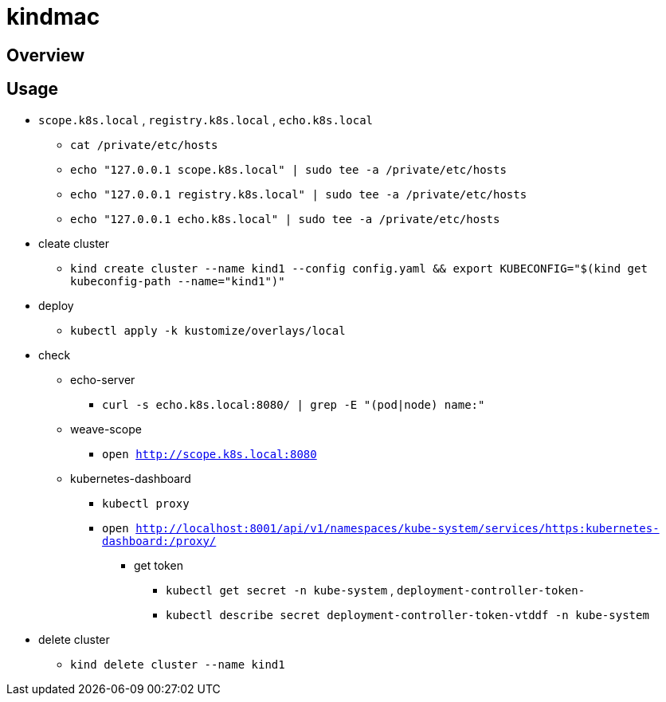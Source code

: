 = kindmac

== Overview

== Usage

* `scope.k8s.local` , `registry.k8s.local` , `echo.k8s.local`
** `cat /private/etc/hosts`
** `echo "127.0.0.1 scope.k8s.local" | sudo tee -a /private/etc/hosts`
** `echo "127.0.0.1 registry.k8s.local" | sudo tee -a /private/etc/hosts`
** `echo "127.0.0.1 echo.k8s.local" | sudo tee -a /private/etc/hosts`
* cleate cluster
** `kind create cluster --name kind1 --config config.yaml && export KUBECONFIG="$(kind get kubeconfig-path --name="kind1")"`
* deploy
** `kubectl apply -k kustomize/overlays/local`
* check
** echo-server
*** `curl -s echo.k8s.local:8080/ | grep -E "(pod|node) name:"`
** weave-scope
*** `open http://scope.k8s.local:8080`
** kubernetes-dashboard
*** `kubectl proxy`
*** `open http://localhost:8001/api/v1/namespaces/kube-system/services/https:kubernetes-dashboard:/proxy/`
**** get token
***** `kubectl get secret -n kube-system` , `deployment-controller-token-`
***** `kubectl describe secret deployment-controller-token-vtddf -n kube-system`
* delete cluster
** `kind delete cluster --name kind1`
